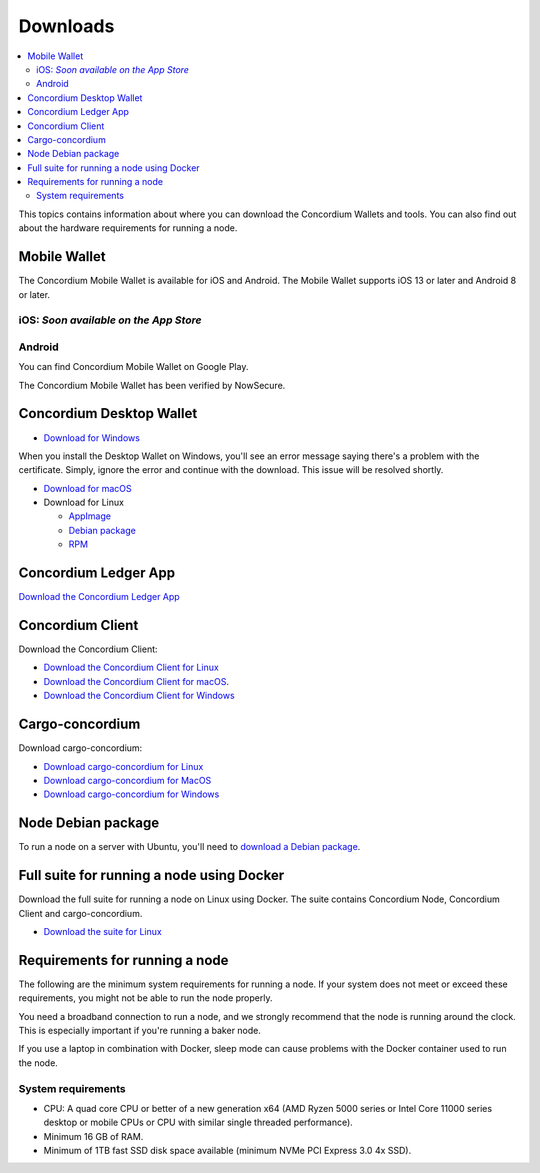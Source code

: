 
.. _downloads:

=========
Downloads
=========

.. contents::
   :local:
   :backlinks: none

This topics contains information about where you can download the Concordium Wallets and tools. You can also find out about the hardware requirements for running a node.

Mobile Wallet
=============

The Concordium Mobile Wallet is available for iOS and Android. The Mobile Wallet supports iOS 13 or later and Android 8 or later.

iOS: *Soon available on the App Store*
--------------------------------------

Android
-------

You can find Concordium Mobile Wallet on Google Play.

.. image:: ../images/mobile-wallet/google-play-badge.png
   :width: 25%
   :target: https://play.google.com/store/apps/details?id=software.concordium.mobilewallet.mainnet

The Concordium Mobile Wallet has been verified by NowSecure.

.. image:: ../images/mobile-wallet/nowsecure_certificate.png
      :width: 32%
      :target: https://www.nowsecure.com/certified-apps/concordium/



Concordium Desktop Wallet
=========================

-  `Download for Windows <https://distribution.mainnet.concordium.software/tools/windows/concordium-desktop-wallet-1.0.2.exe>`_

When you install the Desktop Wallet on Windows, you'll see an error message saying there's a problem with the certificate. Simply, ignore the error and continue with the download. This issue will be resolved shortly.

-  `Download for macOS <https://distribution.mainnet.concordium.software/tools/macos/concordium-desktop-wallet-1.0.2.dmg>`_

-  Download for Linux

   -  `AppImage <https://distribution.mainnet.concordium.software/tools/linux/concordium-desktop-wallet-1.0.2.AppImage>`_

   -  `Debian package <https://distribution.mainnet.concordium.software/tools/linux/concordium-desktop-wallet-1.0.2.deb>`_

   -  `RPM <https://distribution.mainnet.concordium.software/tools/linux/concordium-desktop-wallet-1.0.2.rpm>`_

Concordium Ledger App
=====================

`Download the Concordium Ledger App <https://distribution.mainnet.concordium.software/tools/concordium-ledger-app-1.0.0-target-2.0.0.zip>`_

.. _concordium-node-and-client-download:

Concordium Client
=================
Download the Concordium Client:

-  `Download the Concordium Client for Linux <https://distribution.concordium.software/tools/linux/concordium-client_1.0.1>`_

-  `Download the Concordium Client for macOS <https://distribution.concordium.software/tools/macos/concordium-client_1.0.1>`_.

-  `Download the Concordium Client for Windows <https://distribution.concordium.software/tools/windows/concordium-client_1.0.1.exe>`_


Cargo-concordium
================
Download cargo-concordium:

-  `Download cargo-concordium for Linux <https://distribution.concordium.software/tools/linux/cargo-concordium_1.0.0>`_

-  `Download cargo-concordium for MacOS <https://distribution.concordium.software/tools/macos/cargo-concordium_1.0.0>`_

-  `Download cargo-concordium for Windows <https://distribution.concordium.software/tools/windows/cargo-concordium_1.0.0.exe>`_


Node Debian package
===================
To run a node on a server with Ubuntu, you'll need to `download a Debian package <https://distribution.mainnet.concordium.software/deb/concordium-node_1.0.1-mainnet_amd64.deb>`_.


Full suite for running a node using Docker
=============================================================
Download the full suite for running a node on Linux using Docker. The suite contains Concordium Node, Concordium Client and cargo-concordium.

- `Download the suite for Linux <https://distribution.mainnet.concordium.software/tools/linux/concordium-software-linux-1.0.1-mainnet.tar.gz>`_



Requirements for running a node
===============================

The following are the minimum system requirements for running a node. If your system does not meet or exceed these requirements, you might not be able to run the node properly.

You need a broadband connection to run a node, and we strongly recommend that the node is running around the clock. This is especially important if you're running a baker node.

If you use a laptop in combination with Docker, sleep mode can cause problems with the Docker container used to run the node.

System requirements
-------------------

-  CPU: A quad core CPU or better of a new generation x64 (AMD Ryzen 5000 series or Intel Core 11000 series desktop or mobile CPUs or CPU with similar single threaded performance).

-  Minimum 16 GB of RAM.

-  Minimum of 1TB fast SSD disk space available (minimum NVMe PCI Express 3.0 4x SSD).
